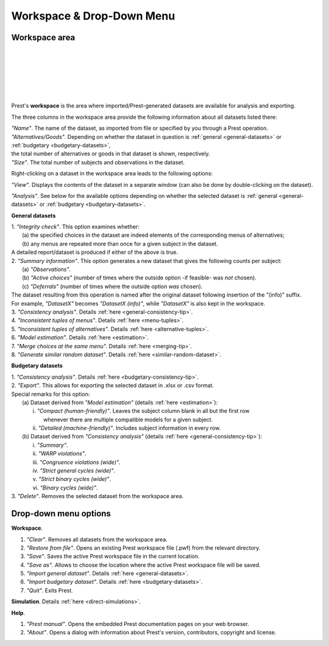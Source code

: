 Workspace & Drop-Down Menu
==========================

Workspace area
--------------

.. image:: ../_static/images/workspace1.png
  :width: 87.21%
  :target: ../build/html/workspace/index.html

| 

.. image:: ../_static/images/workspace2.png
  :width: 87.21%
  :target: ../build/html/workspace/index.html

|

.. image:: ../_static/images/workspace4.png
  :width: 87.21%
  :target: ../build/html/workspace/index.html

| 

.. image:: ../_static/images/workspace5.png
  :width: 87.21%
  :target: ../build/html/workspace/index.html

| 

.. image:: ../_static/images/workspace3.png
  :width: 87.21%
  :target: ../build/html/workspace/index.html

| 

.. image:: ../_static/images/workspace6.png
  :width: 87.21%
  :target: ../build/html/workspace/index.html

| 

Prest's **workspace** is the area where imported/Prest-generated datasets
are available for analysis and exporting.

The three columns in the workspace area provide the following information about all datasets listed there:

| *"Name"*. The name of the dataset, as imported from file or specified by you through a Prest operation.
   
| *"Alternatives/Goods"*. Depending on whether the dataset in question is :ref:`general <general-datasets>` or :ref:`budgetary <budgetary-datasets>`, 
| the total number of alternatives or goods in that dataset is shown, respectively.
   
| *"Size"*. The total number of subjects and observations in the dataset.

Right-clicking on a dataset in the workspace area leads to the following options:

*"View"*. Displays the contents of the dataset in a separate window (can also be done by double-clicking on the dataset).
   
*"Analysis"*. See below for the available options depending on whether 
the selected dataset is :ref:`general <general-datasets>` or :ref:`budgetary <budgetary-datasets>`.

**General datasets**

| 1. *"Integrity check"*. This option examines whether:
|    (a) the specified choices in the dataset are indeed elements of the corresponding menus of alternatives;
|    (b) any menus are repeated more than once for a given subject in the dataset.
| A detailed report/dataset is produced if either of the above is true.

| 2. *"Summary information"*. This option generates a new dataset that gives the following counts per subject: 
|    (a) *"Observations"*.
|    (b) *"Active choices"* (number of times where the outside option -if feasible-  was *not* chosen).
|    (c) *"Deferrals"* (number of times where the outside option *was* chosen).
| The dataset resulting from this operation is named after the original dataset following insertion of the "(info)" suffix. 
| For example, *"DatasetX"* becomes *"DatasetX (info)"*, while *"DatasetX"* is also kept in the workspace.
			   
| 3. *"Consistency analysis"*. Details :ref:`here <general-consistency-tip>`. 

| 4. *"Inconsistent tuples of menus"*. Details :ref:`here <menu-tuples>`. 
		
| 5. *"Inconsistent tuples of alternatives"*. Details :ref:`here <alternative-tuples>`.

| 6. *"Model estimation"*. Details :ref:`here <estimation>`.

| 7. *"Merge choices at the same menu"*. Details :ref:`here <merging-tip>`.

| 8. *"Generate similar random dataset"*. Details :ref:`here <similar-random-dataset>`.
       	 
					 
**Budgetary datasets** 

| 1. *"Consistency analysis"*. Details :ref:`here <budgetary-consistency-tip>`.

| 2. *"Export"*. This allows for exporting the selected dataset in .xlsx or .csv format. 
| Special remarks for this option:
|     (a) Dataset derived from *"Model estimation"* (details :ref:`here <estimation>`):
|          i.   *"Compact (human-friendly)"*. Leaves the subject column blank in all but the first row 
|               whenever there are multiple compatible models for a given subject.
|          ii.  *"Detailed (machine-friendly)"*. Includes subject information in every row.
|     (b) Dataset derived from *"Consistency analysis"* (details :ref:`here <general-consistency-tip>`):
|          i.   *"Summary"*.
|          ii.  *"WARP violations"*.
|          iii. *"Congruence violations (wide)"*.
|          iv.  *"Strict general cycles (wide)"*.
|          v.   *"Strict binary cycles (wide)"*.
|          vi.  *"Binary cycles (wide)"*.

| 3. *"Delete"*. Removes the selected dataset from the workspace area.

Drop-down menu options
----------------------

**Workspace**.

(1) *"Clear"*. Removes all datasets from the workspace area.
	  
(2) *"Restore from file"*. Opens an existing Prest workspace file (.pwf) from the relevant directory.
	  
(3) *"Save"*. Saves the active Prest workspace file in the current location.
	  
(4) *"Save as"*. Allows to choose the location where the active Prest workspace file will be saved.
	  
(5) *"Import general dataset"*. Details :ref:`here <general-datasets>`.
	  
(6) *"Import budgetary dataset"*. Details :ref:`here <budgetary-datasets>`.
	  
(7) *"Quit"*. Exits Prest.

**Simulation**. Details :ref:`here <direct-simulations>`.
  
**Help**.

(1) *"Prest manual"*. Opens the embedded Prest documentation pages on your web browser.

(2) *"About"*. Opens a dialog with information about Prest's version, contributors, copyright and license. 	  